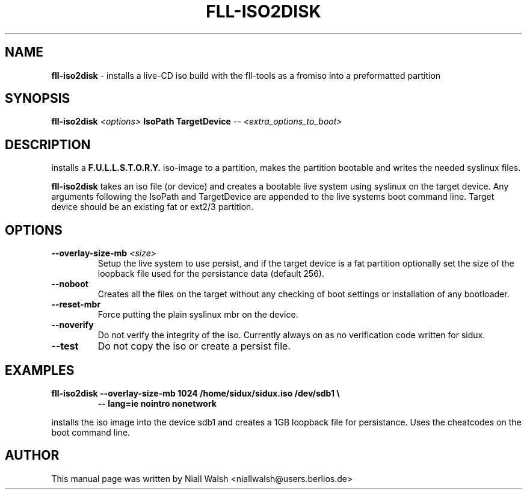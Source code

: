 .TH FLL-ISO2DISK "8" "29th May 2008" "" ""
.SH NAME
\fBfll-iso2disk\fR \- installs a live-CD iso build with the
fll\-tools as a fromiso into a preformatted partition
.SH SYNOPSIS
\fBfll-iso2disk\fR \fI<options>\fR \fBIsoPath\fR \fBTargetDevice\fR \fI-- <extra_options_to_boot>\fR
.SH DESCRIPTION
installs a \fBF.U.L.L.S.T.O.R.Y.\fR iso-image to a partition, makes 
the partition bootable and writes the needed syslinux files.
.PP
\fBfll-iso2disk\fR takes an iso file (or device) and 
creates a bootable live system using syslinux on the target device.
Any arguments following the IsoPath and TargetDevice are appended
to the live systems boot command line.   Target device should be an
existing fat or ext2/3 partition.
.PP
.SH OPTIONS
.TP
\fB\-\-overlay-size-mb\fR \fI<size>\fR
Setup the live system to use persist, and if the target device 
is a fat partition optionally set the size of the loopback file
used for the persistance data (default 256).
.TP
\fB\-\-noboot\fR
Creates all the files on the target without any checking of boot 
settings or installation of any bootloader.
.TP
\fB\-\-reset-mbr\fR
Force putting the plain syslinux mbr on the device.
.TP
\fB\-\-noverify\fR
Do not verify the integrity of the iso.
Currently always on as no verification code written for sidux.
.TP
\fB\-\-test\fR
Do not copy the iso or create a persist file.
.PP
.SH EXAMPLES
.TP
\fBfll-iso2disk --overlay-size-mb 1024 /home/sidux/sidux.iso /dev/sdb1 \\\fR
\fB            \-\- lang=ie nointro nonetwork\fR
.PP
installs the iso image into the device sdb1 and creates a 1GB loopback file 
for persistance. Uses the cheatcodes on the boot command line.
.PP
.SH AUTHOR
This manual page was written by Niall Walsh <niallwalsh@users.berlios.de>
